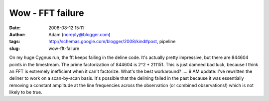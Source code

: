 Wow - FFT failure
#################
:date: 2008-08-12 15:11
:author: Adam (noreply@blogger.com)
:tags: http://schemas.google.com/blogger/2008/kind#post, pipeline
:slug: wow-fft-failure

On my huge Cygnus run, the fft keeps failing in the deline code. It's
actually pretty impressive, but there are 844604 points in the
timestream. The prime factorization of 844604 is 2^2 \* 211151. This is
just damned bad luck, because I think an FFT is extremely inefficient
when it can't factorize. What's the best workaround? ....
9 AM update: I've rewritten the deliner to work on a scan-by-scan basis.
It's possible that the delining failed in the past because it was
essentially removing a constant amplitude at the line frequencies across
the observation (or combined observations!) which is not likely to be
true.
